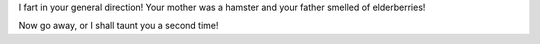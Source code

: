 I fart in your general direction! Your mother was a hamster and your father smelled of elderberries!

Now go away, or I shall taunt you a second time!

